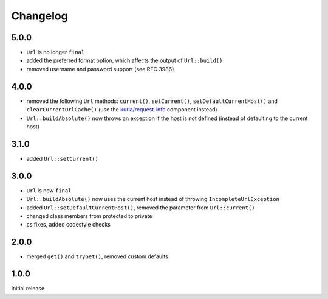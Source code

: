 Changelog
#########


5.0.0
*****

- ``Url`` is no longer ``final``
- added the preferred format option, which affects the output of ``Url::build()``
- removed username and password support (see RFC 3986)


4.0.0
*****

- removed the following ``Url`` methods: ``current()``, ``setCurrent()``,
  ``setDefaultCurrentHost()`` and ``clearCurrentUrlCache()``
  (use the `kuria/request-info <https://github.com/kuria/request-info/>`_ component instead)
- ``Url::buildAbsolute()`` now throws an exception if the host is not defined
  (instead of defaulting to the current host)


3.1.0
*****

- added ``Url::setCurrent()``


3.0.0
*****

- ``Url`` is now ``final``
- ``Url::buildAbsolute()`` now uses the current host instead of throwing ``IncompleteUrlException``
- added ``Url::setDefaultCurrentHost()``, removed the parameter from ``Url::current()``
- changed class members from protected to private
- cs fixes, added codestyle checks


2.0.0
*****

- merged ``get()`` and ``tryGet()``, removed custom defaults


1.0.0
*****

Initial release
